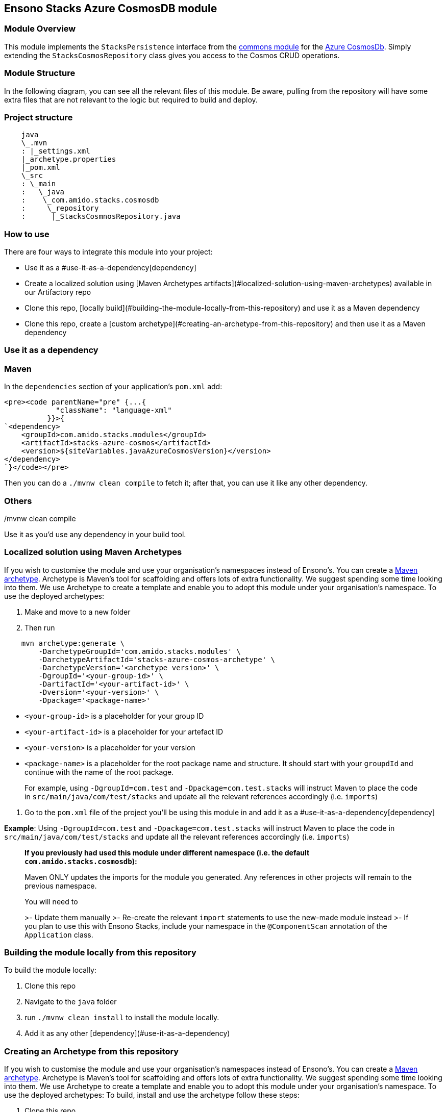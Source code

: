 == Ensono Stacks Azure CosmosDB module

=== Module Overview

This module implements the `StacksPersistence` interface from the https://github.com/Ensono/stacks-java-core-commons[commons module]
for the https://docs.microsoft.com/en-us/azure/cosmos-db/[Azure CosmosDb]. Simply extending the
`StacksCosmosRepository` class gives you access to the Cosmos CRUD operations.

=== Module Structure

In the following diagram, you can see all the relevant files of this module. Be aware, pulling from
the repository will have some extra files that are not relevant to the logic but required to build and
deploy.

=== Project structure

[source, java]
----
    java
    \_.mvn
    : |_settings.xml
    |_archetype.properties
    |_pom.xml
    \_src
    : \_main
    :   \_java
    :    \_com.amido.stacks.cosmosdb
    :     \_repository
    :      |_StacksCosmnosRepository.java
----

=== How to use

There are four ways to integrate this module into your project:

-  Use it as a #use-it-as-a-dependency[dependency]
-  Create a localized solution using [Maven Archetypes artifacts](#localized-solution-using-maven-archetypes) available in our Artifactory repo
-  Clone this repo, [locally build](#building-the-module-locally-from-this-repository) and use it as a Maven dependency
-  Clone this repo, create a [custom archetype](#creating-an-archetype-from-this-repository) and then use it as a Maven dependency

=== Use it as a dependency

=== Maven

In the `dependencies` section of your application's `pom.xml` add:

[source, xml]
----
<pre><code parentName="pre" {...{
            "className": "language-xml"
          }}>{
`<dependency>
    <groupId>com.amido.stacks.modules</groupId>
    <artifactId>stacks-azure-cosmos</artifactId>
    <version>${siteVariables.javaAzureCosmosVersion}</version>
</dependency>
`}</code></pre>
----

Then you can do a `./mvnw clean compile` to fetch it; after that, you can use it like any other dependency.

[source, bash]
./mvnw clean compile

=== Others

Use it as you'd use any dependency in your build tool.

=== Localized solution using Maven Archetypes

If you wish to customise the module and use your organisation's namespaces instead of Ensono's. You can create a
https://maven.apache.org/archetype/index.html[Maven archetype]. Archetype is Maven's tool for
scaffolding and offers lots of extra functionality. We suggest spending some time looking into them. We use Archetype to create a template and enable you to adopt this module under your organisation's namespace.
To use the deployed archetypes:

1.  Make and move to a new folder
2.  Then run

[source, bash]
----
    mvn archetype:generate \
        -DarchetypeGroupId='com.amido.stacks.modules' \
        -DarchetypeArtifactId='stacks-azure-cosmos-archetype' \
        -DarchetypeVersion='<archetype version>' \
        -DgroupId='<your-group-id>' \
        -DartifactId='<your-artifact-id>' \
        -Dversion='<your-version>' \
        -Dpackage='<package-name>'
----

-  `<your-group-id>` is a placeholder for your group ID
-  `<your-artifact-id>` is a placeholder for your artefact ID
-  `<your-version>` is a placeholder for your version
-  `<package-name>` is a placeholder for the root package name and structure. It should start with your `groupdId` and continue with the name of the root package.

> For example, using `-DgroupId=com.test` and `-Dpackage=com.test.stacks` will instruct Maven to place the code in `src/main/java/com/test/stacks` and update all the relevant references accordingly (i.e. `imports`)

3.  Go to the `pom.xml` file of the project you'll be using this module in and add it as a #use-it-as-a-dependency[dependency]

**Example**: Using `-DgroupId=com.test` and `-Dpackage=com.test.stacks` will instruct Maven to place the code in `src/main/java/com/test/stacks` and update all the relevant references accordingly (i.e. `imports`)

> **If you previously had used this module under different namespace (i.e. the default `com.amido.stacks.cosmosdb`):**
>
> Maven ONLY updates the imports for the module you generated. Any references in other projects will remain to the previous namespace.
>
> You will need to
>
>-  Update them manually
>-  Re-create the relevant `import` statements to use the new-made module instead
>-  If you plan to use this with Ensono Stacks, include your namespace in the `@ComponentScan` annotation of the `Application` class.

=== Building the module locally from this repository

To build the module locally:

1.  Clone this repo
2.  Navigate to the `java` folder
3.  run `./mvnw clean install` to install the module locally.
4.  Add it as any other [dependency](#use-it-as-a-dependency)

=== Creating an Archetype from this repository

If you wish to customise the module and use your organisation's namespaces instead of Ensono's. You can create a
https://maven.apache.org/archetype/index.html[Maven archetype]. Archetype is Maven's tool for
scaffolding and offers lots of extra functionality. We suggest spending some time looking into them. We use Archetype to create a template and enable you to adopt this module under your organisation's namespace.
To use the deployed archetypes:
To build, install and use the archetype follow these steps:

1.  Clone this repo
2.  Navigate to the `<directory you cloned the project into>/java` in the terminal
3.  Then issue the following Maven commands, using the included wrapper:
    1. Create the archetype from the existing code

[source, bash]
----
./mvnw archetype:create-from-project -DpropertyFile='./archetype.properties'
----

    2. Navigate to the folder it was created in

[source, bash]
----
cd target/generated-sources/archetype
----

3.  Install the archetype locally

[source, bash]
----
..\..\..\mvnw install
----

4.  Make and navigate to a directory in which you'd like to create the localized project, ideally outside this project's root folder
5.  To create the project, use the command below:

[source, bash]
----
    <path-to-mvn-executable>/mvnw archetype:generate \
        -DarchetypeGroupId='com.amido' \
        -DarchetypeArtifactId='stacks-azure-cosmos' \
        -DarchetypeVersion='1.0.0-SNAPSHOT' \
        -DgroupId='<your-group-id>' \
        -DartifactId='<your-artifact-id>' \
        -Dversion='<your-version>' \
        -Dpackage='<package-name>'`
----

    1.  `<your-group-id>` is a placeholder for your group ID
    2.  `<your-artifact-id>` is a placeholder for your artefact ID
    3.  `<your-version>` is a placeholder for your version
    4.  `<package-name>` is a placeholder for the root package name and structure. It should start with your `groupdId` and continue with the name of the root package.
    > For example, using `-DgroupId=com.test` and `-Dpackage=com.test.stacks` will instruct Maven to place the code in `src/main/java/com/test/stacks` and update all the relevant references accordingly (i.e. `imports`)

6.  Go to the `pom.xml` file of the project you'll be using this module in and add it as a #use-it-as-a-dependency[dependency]

**Example**: Using `-DgroupId=com.test` and `-Dpackage=com.test.stacks` will instruct Maven to place the code in `src/main/java/com/test/stacks` and update all the relevant references accordingly (i.e. `imports`)

**If you previously had used this module under different namespace (i.e. the default `com.amido.stacks.cosmosdb`):**

Maven ONLY updates the imports for the module you generated. Any references in other projects will remain to the previous namespace.

You will need to
-  Update them manually
-  Re-create the relevant `import` statements to use the new-made module instead
-  If you plan to use this with Ensono Stacks, include your namespace in the `@ComponentScan` annotation of the `Application` class.

=== Accessing Sonatype OSSRH

Our artefacts and archetypes get hosted on Sonatype OSSRH  then to  maven central . to access artifact from OSSRH before it get published to maven central update  `pom.xml`:

[source, xml]
----
<repositories>
  <repository>
    <snapshots/>
    <id>snapshots</id>
    <name>default-maven-virtual</name>
    <url>https://s01.oss.sonatype.org/content/repositories/snapshots/</url>
  </repository>
  <repository>
    <releases>
      <enabled>true</enabled>
    </releases>
    <id>releases</id>
    <name>default-maven-staging</name>
    <url>https://s01.oss.sonatype.org/content/repositories/releases/</url>
  </repository>
</repositories>
----

Alternatively, you can also add this configuration as a profile in your Maven's `settings.xml` file
in the `.m2` folder in your home directory (any OS):

[source, xml]
----
<profiles>
  <profile>
    <repositories>
      <repository>
        <snapshots/>
        <id>snapshots</id>
        <name>default-maven-virtual</name>
        <url>https://s01.oss.sonatype.org/content/repositories/snapshots/</url>
      </repository>
      <repository>
        <releases>
          <enabled>true</enabled>
        </releases>
        <id>releases</id>
        <name>default-maven-staging</name>
        <url>https://s01.oss.sonatype.org/content/repositories/releases/</url>
      </repository>
    </repositories>
    <id>nexus</id>
  </profile>
</profiles>

<activeProfiles>
<activeProfile>nexus</activeProfile>
</activeProfiles>

----
